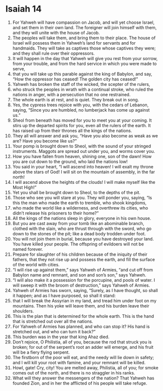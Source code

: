 ﻿
* Isaiah 14
1. For Yahweh will have compassion on Jacob, and will yet choose Israel, and set them in their own land. The foreigner will join himself with them, and they will unite with the house of Jacob. 
2. The peoples will take them, and bring them to their place. The house of Israel will possess them in Yahweh’s land for servants and for handmaids. They will take as captives those whose captives they were; and they shall rule over their oppressors. 
3. It will happen in the day that Yahweh will give you rest from your sorrow, from your trouble, and from the hard service in which you were made to serve, 
4. that you will take up this parable against the king of Babylon, and say, “How the oppressor has ceased! The golden city has ceased!” 
5. Yahweh has broken the staff of the wicked, the scepter of the rulers, 
6. who struck the peoples in wrath with a continual stroke, who ruled the nations in anger, with a persecution that no one restrained. 
7. The whole earth is at rest, and is quiet. They break out in song. 
8. Yes, the cypress trees rejoice with you, with the cedars of Lebanon, saying, “Since you are humbled, no lumberjack has come up against us.” 
9. Sheol from beneath has moved for you to meet you at your coming. It stirs up the departed spirits for you, even all the rulers of the earth. It has raised up from their thrones all the kings of the nations. 
10. They all will answer and ask you, “Have you also become as weak as we are? Have you become like us?” 
11. Your pomp is brought down to Sheol, with the sound of your stringed instruments. Maggots are spread out under you, and worms cover you. 
12. How you have fallen from heaven, shining one, son of the dawn! How you are cut down to the ground, who laid the nations low! 
13. You said in your heart, “I will ascend into heaven! I will exalt my throne above the stars of God! I will sit on the mountain of assembly, in the far north! 
14. I will ascend above the heights of the clouds! I will make myself like the Most High!” 
15. Yet you shall be brought down to Sheol, to the depths of the pit. 
16. Those who see you will stare at you. They will ponder you, saying, “Is this the man who made the earth to tremble, who shook kingdoms, 
17. who made the world like a wilderness, and overthrew its cities, who didn’t release his prisoners to their home?” 
18. All the kings of the nations sleep in glory, everyone in his own house. 
19. But you are cast away from your tomb like an abominable branch, clothed with the slain, who are thrust through with the sword, who go down to the stones of the pit; like a dead body trodden under foot. 
20. You will not join them in burial, because you have destroyed your land. You have killed your people. The offspring of evildoers will not be named forever. 
21. Prepare for slaughter of his children because of the iniquity of their fathers, that they not rise up and possess the earth, and fill the surface of the world with cities. 
22. “I will rise up against them,” says Yahweh of Armies, “and cut off from Babylon name and remnant, and son and son’s son,” says Yahweh. 
23. “I will also make it a possession for the porcupine, and pools of water. I will sweep it with the broom of destruction,” says Yahweh of Armies. 
24. Yahweh of Armies has sworn, saying, “Surely, as I have thought, so shall it happen; and as I have purposed, so shall it stand: 
25. that I will break the Assyrian in my land, and tread him under foot on my mountains. Then his yoke will leave them, and his burden leave their shoulders. 
26. This is the plan that is determined for the whole earth. This is the hand that is stretched out over all the nations. 
27. For Yahweh of Armies has planned, and who can stop it? His hand is stretched out, and who can turn it back?” 
28. This burden was in the year that king Ahaz died. 
29. Don’t rejoice, O Philistia, all of you, because the rod that struck you is broken; for out of the serpent’s root an adder will emerge, and his fruit will be a fiery flying serpent. 
30. The firstborn of the poor will eat, and the needy will lie down in safety; and I will kill your root with famine, and your remnant will be killed. 
31. Howl, gate! Cry, city! You are melted away, Philistia, all of you; for smoke comes out of the north, and there is no straggler in his ranks. 
32. What will they answer the messengers of the nation? That Yahweh has founded Zion, and in her the afflicted of his people will take refuge. 
